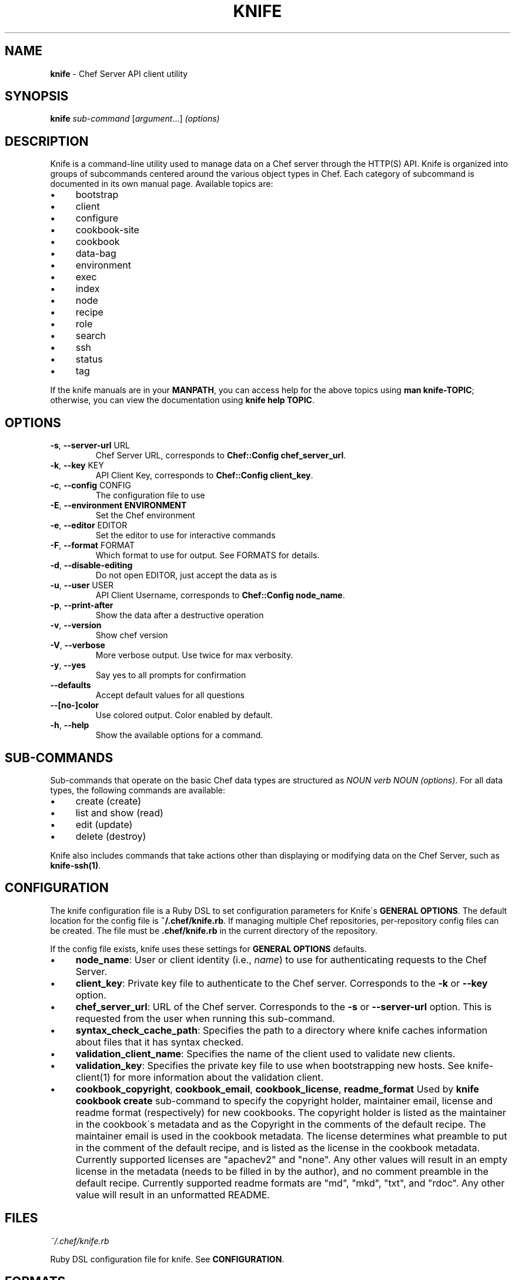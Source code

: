 .\" generated with Ronn/v0.7.3
.\" http://github.com/rtomayko/ronn/tree/0.7.3
.
.TH "KNIFE" "1" "July 2013" "Chef 11.6.0" "Chef Manual"
.
.SH "NAME"
\fBknife\fR \- Chef Server API client utility
.
.SH "SYNOPSIS"
\fBknife\fR \fIsub\-command\fR [\fIargument\fR\.\.\.] \fI(options)\fR
.
.SH "DESCRIPTION"
Knife is a command\-line utility used to manage data on a Chef server through the HTTP(S) API\. Knife is organized into groups of subcommands centered around the various object types in Chef\. Each category of subcommand is documented in its own manual page\. Available topics are:
.
.IP "\(bu" 4
bootstrap
.
.IP "\(bu" 4
client
.
.IP "\(bu" 4
configure
.
.IP "\(bu" 4
cookbook\-site
.
.IP "\(bu" 4
cookbook
.
.IP "\(bu" 4
data\-bag
.
.IP "\(bu" 4
environment
.
.IP "\(bu" 4
exec
.
.IP "\(bu" 4
index
.
.IP "\(bu" 4
node
.
.IP "\(bu" 4
recipe
.
.IP "\(bu" 4
role
.
.IP "\(bu" 4
search
.
.IP "\(bu" 4
ssh
.
.IP "\(bu" 4
status
.
.IP "\(bu" 4
tag
.
.IP "" 0
.
.P
If the knife manuals are in your \fBMANPATH\fR, you can access help for the above topics using \fBman knife\-TOPIC\fR; otherwise, you can view the documentation using \fBknife help TOPIC\fR\.
.
.SH "OPTIONS"
.
.TP
\fB\-s\fR, \fB\-\-server\-url\fR URL
Chef Server URL, corresponds to \fBChef::Config\fR \fBchef_server_url\fR\.
.
.TP
\fB\-k\fR, \fB\-\-key\fR KEY
API Client Key, corresponds to \fBChef::Config\fR \fBclient_key\fR\.
.
.TP
\fB\-c\fR, \fB\-\-config\fR CONFIG
The configuration file to use
.
.TP
\fB\-E\fR, \fB\-\-environment ENVIRONMENT\fR
Set the Chef environment
.
.TP
\fB\-e\fR, \fB\-\-editor\fR EDITOR
Set the editor to use for interactive commands
.
.TP
\fB\-F\fR, \fB\-\-format\fR FORMAT
Which format to use for output\. See FORMATS for details\.
.
.TP
\fB\-d\fR, \fB\-\-disable\-editing\fR
Do not open EDITOR, just accept the data as is
.
.TP
\fB\-u\fR, \fB\-\-user\fR USER
API Client Username, corresponds to \fBChef::Config\fR \fBnode_name\fR\.
.
.TP
\fB\-p\fR, \fB\-\-print\-after\fR
Show the data after a destructive operation
.
.TP
\fB\-v\fR, \fB\-\-version\fR
Show chef version
.
.TP
\fB\-V\fR, \fB\-\-verbose\fR
More verbose output\. Use twice for max verbosity\.
.
.TP
\fB\-y\fR, \fB\-\-yes\fR
Say yes to all prompts for confirmation
.
.TP
\fB\-\-defaults\fR
Accept default values for all questions
.
.TP
\fB\-\-[no\-]color\fR
Use colored output\. Color enabled by default\.
.
.TP
\fB\-h\fR, \fB\-\-help\fR
Show the available options for a command\.
.
.SH "SUB\-COMMANDS"
Sub\-commands that operate on the basic Chef data types are structured as \fINOUN verb NOUN (options)\fR\. For all data types, the following commands are available:
.
.IP "\(bu" 4
create (create)
.
.IP "\(bu" 4
list and show (read)
.
.IP "\(bu" 4
edit (update)
.
.IP "\(bu" 4
delete (destroy)
.
.IP "" 0
.
.P
Knife also includes commands that take actions other than displaying or modifying data on the Chef Server, such as \fBknife\-ssh(1)\fR\.
.
.SH "CONFIGURATION"
The knife configuration file is a Ruby DSL to set configuration parameters for Knife\'s \fBGENERAL OPTIONS\fR\. The default location for the config file is \fB~/\.chef/knife\.rb\fR\. If managing multiple Chef repositories, per\-repository config files can be created\. The file must be \fB\.chef/knife\.rb\fR in the current directory of the repository\.
.
.P
If the config file exists, knife uses these settings for \fBGENERAL OPTIONS\fR defaults\.
.
.IP "\(bu" 4
\fBnode_name\fR: User or client identity (i\.e\., \fIname\fR) to use for authenticating requests to the Chef Server\.
.
.IP "\(bu" 4
\fBclient_key\fR: Private key file to authenticate to the Chef server\. Corresponds to the \fB\-k\fR or \fB\-\-key\fR option\.
.
.IP "\(bu" 4
\fBchef_server_url\fR: URL of the Chef server\. Corresponds to the \fB\-s\fR or \fB\-\-server\-url\fR option\. This is requested from the user when running this sub\-command\.
.
.IP "\(bu" 4
\fBsyntax_check_cache_path\fR: Specifies the path to a directory where knife caches information about files that it has syntax checked\.
.
.IP "\(bu" 4
\fBvalidation_client_name\fR: Specifies the name of the client used to validate new clients\.
.
.IP "\(bu" 4
\fBvalidation_key\fR: Specifies the private key file to use when bootstrapping new hosts\. See knife\-client(1) for more information about the validation client\.
.
.IP "\(bu" 4
\fBcookbook_copyright\fR, \fBcookbook_email\fR, \fBcookbook_license\fR, \fBreadme_format\fR Used by \fBknife cookbook create\fR sub\-command to specify the copyright holder, maintainer email, license and readme format (respectively) for new cookbooks\. The copyright holder is listed as the maintainer in the cookbook\'s metadata and as the Copyright in the comments of the default recipe\. The maintainer email is used in the cookbook metadata\. The license determines what preamble to put in the comment of the default recipe, and is listed as the license in the cookbook metadata\. Currently supported licenses are "apachev2" and "none"\. Any other values will result in an empty license in the metadata (needs to be filled in by the author), and no comment preamble in the default recipe\. Currently supported readme formats are "md", "mkd", "txt", and "rdoc"\. Any other value will result in an unformatted README\.
.
.IP "" 0
.
.SH "FILES"
\fI~/\.chef/knife\.rb\fR
.
.P
Ruby DSL configuration file for knife\. See \fBCONFIGURATION\fR\.
.
.SH "FORMATS"
The amount of content displayed and the output format are modified by the \fB\-\-format\fR option\. If no alternate format is selected, the default is summary\.
.
.P
Valid formats are:
.
.TP
\fBsummary\fR
displays the node in a custom, summarized format (default)
.
.TP
\fBtext\fR
displays the node data in its entirety using the colorized tree display
.
.TP
\fBjson\fR
displays the node in JSON format
.
.TP
\fByaml\fR
displays the node in YAML format
.
.TP
\fBpp\fR
displays the node using Ruby\'s pretty printer\.
.
.P
For brevity, only the first character of the format is required, for example, \-Fj will produce JSON format output\.
.
.SH "CHEF WORKFLOW"
When working with Chef and Knife in the local repository, the recommended workflow outline looks like:
.
.IP "\(bu" 4
Create repository\. A skeleton sample is provided at \fIhttp://github\.com/opscode/chef\-repo/\fR\.
.
.IP "\(bu" 4
Configure knife, see \fBCONFIGURATION\fR\.
.
.IP "\(bu" 4
Download cookbooks from the Opscode cookbooks site, see \fBCOOKBOOK SITE SUB\-COMMANDS\fR\.
.
.IP "\(bu" 4
Or, create new cookbooks, see \fBcookbook create\fR sub\-command\.
.
.IP "\(bu" 4
Commit changes to the version control system\. See your tool\'s documentation\.
.
.IP "\(bu" 4
Upload cookbooks to the Chef Server, see \fBCOOKBOOK SUB\-COMMANDS\fR\.
.
.IP "\(bu" 4
Launch instances in the Cloud, OR provision new hosts; see \fBCLOUD COMPUTING SUB\-COMMANDS\fR and \fBBOOTSTRAP SUB\-COMMANDS\fR\.
.
.IP "\(bu" 4
Watch Chef configure systems!
.
.IP "" 0
.
.P
A note about git: Opscode and many folks in the Chef community use git, but it is not required, except in the case of the \fBcookbook site vendor\fR sub\-command, as it uses git directly\. Version control is strongly recommended though, and git fits with a lot of the workflow paradigms\.
.
.SH "EXAMPLES"
.
.SH "ENVIRONMENT"
.
.TP
\fBEDITOR\fR
The text editor to use for editing data\. The \-\-editor option takes precedence over this value, and the \-\-disable\-editing option supresses data editing entirely\.
.
.SH "SEE ALSO"
\fBchef\-client(8)\fR \fBchef\-server(8)\fR \fBchef\-shell(1)\fR
.
.P
\fBknife\-bootstrap(1)\fR \fBknife\-client(1)\fR \fBknife\-configure(1)\fR \fBknife\-cookbook\-site(1)\fR \fBknife\-cookbook(1)\fR \fBknife\-data\-bag(1)\fR \fBknife\-environment(1)\fR \fBknife\-exec(1)\fR \fBknife\-index(1)\fR \fBknife\-node(1)\fR \fBknife\-recipe(1)\fR \fBknife\-role(1)\fR \fBknife\-search(1)\fR \fBknife\-ssh(1)\fR \fBknife\-tag(1)\fR
.
.P
Complete Chef documentation is available online: \fIhttp://wiki\.opscode\.com/display/chef/Home/\fR
.
.P
JSON is JavaScript Object Notation \fIhttp://json\.org/\fR
.
.P
SOLR is an open source search engine\. \fIhttp://lucene\.apache\.org/solr/\fR
.
.P
\fBgit(1)\fR is a version control system \fIhttp://git\-scm\.com/\fR
.
.P
This manual page was generated from Markdown with \fBronn(1)\fR \fIhttp://rtomayko\.github\.com/ronn/ronn\.1\.html\fR
.
.SH "AUTHOR"
Chef was written by Adam Jacob \fIadam@opscode\.com\fR of Opscode (\fIhttp://www\.opscode\.com\fR), with contributions from the community\.
.
.SH "DOCUMENTATION"
This manual page was written by Joshua Timberman \fIjoshua@opscode\.com\fR\.
.
.SH "LICENSE"
Both Chef and this documentation are released under the terms of the Apache 2\.0 License\. You may view the license online: \fIhttp://www\.apache\.org/licenses/LICENSE\-2\.0\.html\fR On some systems, the complete text of the Apache 2\.0 License may be found in \fB/usr/share/common\-licenses/Apache\-2\.0\fR\.
.
.SH "CHEF"
Knife is distributed with Chef\. \fIhttp://wiki\.opscode\.com/display/chef/Home\fR
